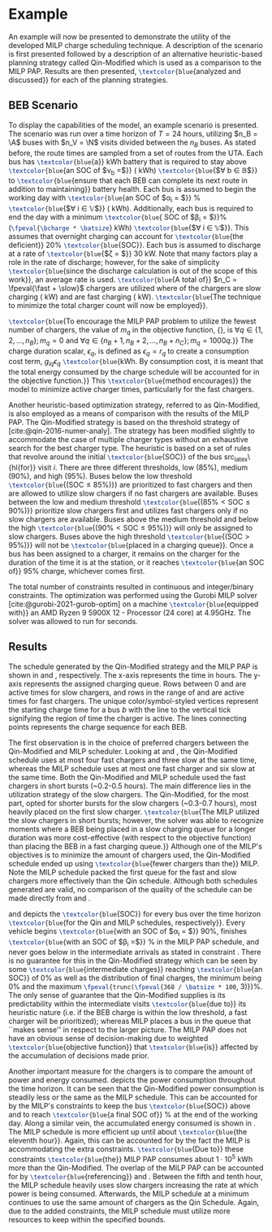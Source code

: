 * Example
:PROPERTIES:
:custom_id: sec:example
:END:

An example will now be presented to demonstrate the utility of the developed MILP charge scheduling technique. A
description of the scenario is first presented followed by a description of an alternative heuristic-based planning
strategy called Qin-Modified which is used as a comparison to the MILP PAP. Results are then presented,
src_latex{\textcolor{blue}{analyzed and discussed}} for each of the planning strategies.

** BEB Scenario
:PROPERTIES:
:custom_id: beb-scenario
:END:

To display the capabilities of the model, an example scenario is presented. The scenario was run over a time horizon of
$T=24$ hours, utilizing $n_B = \A$ buses with $n_V = \N$ visits divided between the $n_B$ buses. As stated before, the
route times are sampled from a set of routes from the UTA. Each bus has src_latex{\textcolor{blue}{a}} \batsize kWh battery that is
required to stay above src_latex{\textcolor{blue}{an SOC of $\nu_b =$}} \mincharge (\fpeval{\batsize * \minchargeD} kWh)
src_latex{\textcolor{blue}{$\forall b \in \mathbb{B}$}} to src_latex{\textcolor{blue}{ensure that each BEB can complete its next route in addition to
maintaining}} battery health. Each bus is assumed to begin the working day with src_latex{\textcolor{blue}{an SOC of $\alpha_i = $}}
\fpeval{\acharge*100}% src_latex{\textcolor{blue}{$\forall i \in \mathbb{V}$}} (\fpeval{\acharge * \batsize} kWh). Additionally, each bus is
required to end the day with a minimum src_latex{\textcolor{blue}{ SOC of $\beta_i = $}}\fpeval{\bcharge * 100}%
(src_latex{\fpeval{\bcharge * \batsize}} kWh) src_latex{\textcolor{blue}{$\forall i \in \mathbb{V}$}}. This assumes that overnight charging
can account for src_latex{\textcolor{blue}{the deficient}} 20% src_latex{\textcolor{blue}{SOC}}. Each bus is assumed to discharge at a rate of
src_latex{\textcolor{blue}{$\zeta = $}} 30 kW. Note that many factors play a role in the rate of discharge; however, for the sake of
simplicity src_latex{\textcolor{blue}{since the discharge calculation is out of the scope of this work}}, an average rate is used.
src_latex{\textcolor{blue}{A total of}} $n_C = \fpeval{\fast + \slow}$ chargers are utilized where \slow of the chargers are slow
charging (\slows kW) and \fast are fast charging (\fasts kW). src_latex{\textcolor{blue}{The technique to minimize the total charger
count will now be employed}}.

src_latex{\textcolor{blue}{To encourage the MILP PAP problem to utilize the fewest number of chargers, the value of
$m_q$ in the objective function, {\autoref{eq:objective}}, is $\forall q \in \{1,2,..., n_B \}; m_q = 0$ and $\forall q \in \{n_B + 1,
n_B + 2,..., n_B + n_C \}; m_q = 1000q$.}} The charge duration scalar, $\epsilon_q$, is defined as $\epsilon_q = r_q$ to create a
consumption cost term, $g_{iq}\epsilon_q$ src_latex{\textcolor{blue}{kWh. By consumption cost, it is meant that the total
energy consumed by the charge schedule will be accounted for in the objective function.}} This
src_latex{\textcolor{blue}{method encourages}} the model to minimize active charger times, particularly for the fast
chargers.

Another heuristic-based optimization strategy, referred to as Qin-Modified, is also employed as a means of comparison
with the results of the MILP PAP. The Qin-Modified strategy is based on the threshold strategy of
[cite:@qin-2016-numer-analy]. The strategy has been modified slightly to accommodate the case of multiple charger types
without an exhaustive search for the best charger type. The heuristic is based on a set of rules that revolve around the
initial src_latex{\textcolor{blue}{SOC}} of the bus src_latex\{hl{for}} visit $i$. There are three different thresholds, low (85%),
medium (90%), and high (95%). Buses below the low threshold src_latex{\textcolor{blue}{($\text{SOC} \le 85\%$)}} are prioritized to
fast chargers and then are allowed to utilize slow chargers if no fast chargers are available. Buses between the low and
medium threshold src_latex{\textcolor{blue}{($85\% < \text{SOC} \le 90\%$)}} prioritize slow chargers first and utilizes fast chargers
only if no slow chargers are available. Buses above the medium threshold and below the high src_latex{\textcolor{blue}{($90\% <
\text{SOC} \le 95\%$)}} will only be assigned to slow chargers. Buses above the high threshold src_latex{\textcolor{blue}{($\text{SOC}
> 95\%$)}} will not be src_latex{\textcolor{blue}{placed in a charging queue}}. Once a bus has been assigned to a charger, it remains
on the charger for the duration of the time it is at the station, or it reaches src_latex{\textcolor{blue}{an SOC of}} 95% charge,
whichever comes first.

The total number of constraints resulted in \contvars continuous and \intvars integer/binary constraints. The
optimization was performed using the Gurobi MILP solver [cite:@gurobi-2021-gurob-optim] on a machine
src_latex{\textcolor{blue}{equipped with}} an AMD Ryzen 9 5900X 12 - Processor (24 core) at 4.95GHz. The solver was allowed to run
for \timeran seconds.

** Results
:PROPERTIES:
:custom_id: results
:END:

The schedule generated by the Qin-Modified strategy and the MILP PAP is shown in \autoref{subfig:qin-schedule} and
\autoref{subfig:milp-schedule}, respectively. The x-axis represents the time in hours. The y-axis represents the
assigned charging queue. Rows between 0 and \fpeval{\slow - 1} are active times for slow chargers, and rows in the range
of \fpeval{\slow - 1} and \fpeval{\fast + \slow - 1} are active times for fast chargers. The unique color/symbol-styled
vertices represent the starting charge time for a bus $b$ with the line to the vertical tick signifying the region of
time the charger is active. The lines connecting points represents the charge sequence for each BEB.

The first observation is in the choice of preferred chargers between the Qin-Modified and MILP scheduler. Looking at
\autoref{subfig:slow-charger-usage} and \autoref{subfig:fast-charger-usage}, the Qin-Modified schedule uses at most four
fast chargers and three slow at the same time, whereas the MILP schedule uses at most one fast charger and six slow at
the same time. Both the Qin-Modified and MILP schedule used the fast chargers in short bursts (~0.2-0.5 hours). The main
difference lies in the utilization strategy of the slow chargers. The Qin-Modified, for the most part, opted for shorter
bursts for the slow chargers (~0.3-0.7 hours), most heavily placed on the first slow charger. src_latex{\textcolor{blue}{The MILP
utilized the slow chargers in short bursts; however, the solver was able to recognize moments where a BEB being placed
in a slow charging queue for a longer duration was more cost-effective (with respect to the objective function) than
placing the BEB in a fast charging queue.}} Although one of the MILP's objectives is to minimize the amount of chargers
used, the Qin-Modified schedule ended up using src_latex{\textcolor{blue}{fewer chargers than the}} MILP. Note the MILP schedule
packed the first queue for the fast and slow chargers more effectively than the Qin schedule. Although both schedules
generated are valid, no comparison of the quality of the schedule can be made directly from
\autoref{subfig:milp-schedule} and \autoref{subfig:qin-schedule}.

\autoref{subfig:qin-charge} and \autoref{subfig:milp-charge} depicts the src_latex{\textcolor{blue}{SOC}} for every bus over the time
horizon src_latex{\textcolor{blue}{for the Qin and MILP schedules, respectively}}. Every vehicle begins src_latex{\textcolor{blue}{with an SOC of
$\alpha_i = $}} 90%, finishes src_latex{\textcolor{blue}{with an SOC of $\beta_i =$}} \fpeval{\bcharge *100}% in the MILP PAP schedule, and
never goes below \mincharge in the intermediate arrivals as stated in constraint \autoref{eq:dynconstrs}. There is no
guarantee for this in the Qin-Modified strategy which can be seen by some src_latex{\textcolor{blue}{intermediate charges}} reaching
src_latex{\textcolor{blue}{an SOC}} of 0% as well as the distribution of final charges, the minimum being 0% and the maximum
src_latex{\fpeval{trunc(\fpeval{368 / \batsize * 100}, 3)}}%. The only sense of guarantee that the Qin-Modified supplies
is its predictability within the intermediate visits src_latex{\textcolor{blue}{due to}} its heuristic nature (i.e. if the BEB charge
is within the low threshold, a fast charger will be prioritized); whereas MILP places a bus in the queue that ``makes
sense'' in respect to the larger picture. The MILP PAP does not have an obvious sense of decision-making due to weighted
src_latex{\textcolor{blue}{objective function}} that src_latex{\textcolor{blue}{is}} affected by the accumulation of decisions made prior.

Another important measure for the chargers is to compare the amount of power and energy consumed.
\autoref{fig:power-usage} depicts the power consumption throughout the time horizon. It can be seen that the
Qin-Modified power consumption is steadily less or the same as the MILP schedule. This can be accounted for by the
MILP's constraints to keep the bus src_latex{\textcolor{blue}{SOC}} above \mincharge and to reach
src_latex{\textcolor{blue}{a final SOC of}} \fpeval{\bcharge *100}% at the end of the working day. Along a similar vein,
the accumulated energy consumed is shown in \autoref{fig:energy-usage}. The MILP schedule is more efficient up until
about src_latex{\textcolor{blue}{the eleventh hour}}. Again, this can be accounted for by the fact the MILP is
accommodating the extra constraints. src_latex{\textcolor{blue}{Due to}} these constraints
src_latex{\textcolor{blue}{the}} MILP PAP consumes about $1\cdot10^5$ kWh more than the Qin-Modified. The overlap of the
MILP PAP can be accounted for by src_latex{\textcolor{blue}{referencing}} \autoref{subfig:fast-charger-usage} and
\autoref{subfig:slow-charger-usage}. Between the fifth and tenth hour, the MILP schedule heavily uses slow chargers
increasing the rate at which power is being consumed. Afterwards, the MILP schedule at a minimum continues to use the
same amount of chargers as the Qin Schedule. Again, due to the added constraints, the MILP schedule must utilize more
resources to keep within the specified bounds.

#  LocalWords:  MILP MILP's Gurobi Ryzen BEB
